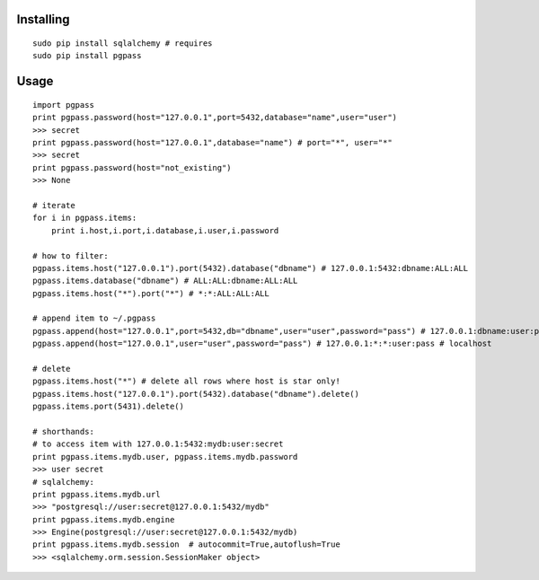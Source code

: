 Installing
----------

::

    sudo pip install sqlalchemy # requires
    sudo pip install pgpass

Usage
-----

::

    import pgpass
    print pgpass.password(host="127.0.0.1",port=5432,database="name",user="user")
    >>> secret
    print pgpass.password(host="127.0.0.1",database="name") # port="*", user="*"
    >>> secret
    print pgpass.password(host="not_existing") 
    >>> None

    # iterate
    for i in pgpass.items:
        print i.host,i.port,i.database,i.user,i.password

    # how to filter:
    pgpass.items.host("127.0.0.1").port(5432).database("dbname") # 127.0.0.1:5432:dbname:ALL:ALL
    pgpass.items.database("dbname") # ALL:ALL:dbname:ALL:ALL
    pgpass.items.host("*").port("*") # *:*:ALL:ALL:ALL

    # append item to ~/.pgpass
    pgpass.append(host="127.0.0.1",port=5432,db="dbname",user="user",password="pass") # 127.0.0.1:dbname:user:pass
    pgpass.append(host="127.0.0.1",user="user",password="pass") # 127.0.0.1:*:*:user:pass # localhost

    # delete
    pgpass.items.host("*") # delete all rows where host is star only!
    pgpass.items.host("127.0.0.1").port(5432).database("dbname").delete()
    pgpass.items.port(5431).delete()

    # shorthands:
    # to access item with 127.0.0.1:5432:mydb:user:secret
    print pgpass.items.mydb.user, pgpass.items.mydb.password
    >>> user secret
    # sqlalchemy:
    print pgpass.items.mydb.url 
    >>> "postgresql://user:secret@127.0.0.1:5432/mydb"
    print pgpass.items.mydb.engine
    >>> Engine(postgresql://user:secret@127.0.0.1:5432/mydb)
    print pgpass.items.mydb.session  # autocommit=True,autoflush=True
    >>> <sqlalchemy.orm.session.SessionMaker object>

